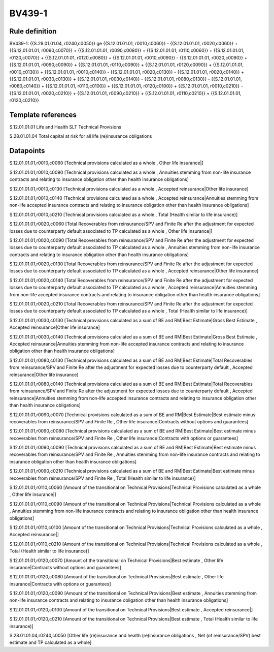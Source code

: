 =======
BV439-1
=======

Rule definition
---------------

BV439-1: {{S.28.01.01.04, r0240,c0050}} ge {{S.12.01.01.01, r0010,c0060}} - {{S.12.01.01.01, r0020,c0060}} + {{S.12.01.01.01, r0090,c0070}} + {{S.12.01.01.01, r0090,c0080}} + {{S.12.01.01.01, r0110,c0060}} + {{S.12.01.01.01, r0120,c0070}} + {{S.12.01.01.01, r0120,c0080}} + {{S.12.01.01.01, r0010,c0090}} - {{S.12.01.01.01, r0020,c0090}} + {{S.12.01.01.01, r0090,c0090}} + {{S.12.01.01.01, r0110,c0090}} + {{S.12.01.01.01, r0120,c0090}} + {{S.12.01.01.01, r0010,c0130}} + {{S.12.01.01.01, r0010,c0140}} - {{S.12.01.01.01, r0020,c0130}} - {{S.12.01.01.01, r0020,c0140}} + {{S.12.01.01.01, r0030,c0130}} + {{S.12.01.01.01, r0030,c0140}} - {{S.12.01.01.01, r0080,c0130}} - {{S.12.01.01.01, r0080,c0140}} + {{S.12.01.01.01, r0110,c0100}} + {{S.12.01.01.01, r0120,c0100}} + {{S.12.01.01.01, r0010,c0210}} - {{S.12.01.01.01, r0020,c0210}} + {{S.12.01.01.01, r0090,c0210}} + {{S.12.01.01.01, r0110,c0210}} + {{S.12.01.01.01, r0120,c0210}}


Template references
-------------------

S.12.01.01.01 Life and Health SLT Technical Provisions

S.28.01.01.04 Total capital at risk for all life (re)insurance obligations


Datapoints
----------

S.12.01.01.01,r0010,c0060 [Technical provisions calculated as a whole , Other life insurance|]

S.12.01.01.01,r0010,c0090 [Technical provisions calculated as a whole , Annuities stemming from non-life insurance contracts and relating to insurance obligation other than health insurance obligations]

S.12.01.01.01,r0010,c0130 [Technical provisions calculated as a whole , Accepted reinsurance|Other life insurance]

S.12.01.01.01,r0010,c0140 [Technical provisions calculated as a whole , Accepted reinsurance|Annuities stemming from non-life accepted insurance contracts and relating to insurance obligation other than health insurance obligations]

S.12.01.01.01,r0010,c0210 [Technical provisions calculated as a whole , Total (Health similar to life insurance)]

S.12.01.01.01,r0020,c0060 [Total Recoverables from reinsurance/SPV and Finite Re after the adjustment for expected losses due to counterparty default associated to TP calculated as a whole , Other life insurance|]

S.12.01.01.01,r0020,c0090 [Total Recoverables from reinsurance/SPV and Finite Re after the adjustment for expected losses due to counterparty default associated to TP calculated as a whole , Annuities stemming from non-life insurance contracts and relating to insurance obligation other than health insurance obligations]

S.12.01.01.01,r0020,c0130 [Total Recoverables from reinsurance/SPV and Finite Re after the adjustment for expected losses due to counterparty default associated to TP calculated as a whole , Accepted reinsurance|Other life insurance]

S.12.01.01.01,r0020,c0140 [Total Recoverables from reinsurance/SPV and Finite Re after the adjustment for expected losses due to counterparty default associated to TP calculated as a whole , Accepted reinsurance|Annuities stemming from non-life accepted insurance contracts and relating to insurance obligation other than health insurance obligations]

S.12.01.01.01,r0020,c0210 [Total Recoverables from reinsurance/SPV and Finite Re after the adjustment for expected losses due to counterparty default associated to TP calculated as a whole , Total (Health similar to life insurance)]

S.12.01.01.01,r0030,c0130 [Technical provisions calculated as a sum of BE and RM|Best Estimate|Gross Best Estimate , Accepted reinsurance|Other life insurance]

S.12.01.01.01,r0030,c0140 [Technical provisions calculated as a sum of BE and RM|Best Estimate|Gross Best Estimate , Accepted reinsurance|Annuities stemming from non-life accepted insurance contracts and relating to insurance obligation other than health insurance obligations]

S.12.01.01.01,r0080,c0130 [Technical provisions calculated as a sum of BE and RM|Best Estimate|Total Recoverables from reinsurance/SPV and Finite Re after the adjustment for expected losses due to counterparty default , Accepted reinsurance|Other life insurance]

S.12.01.01.01,r0080,c0140 [Technical provisions calculated as a sum of BE and RM|Best Estimate|Total Recoverables from reinsurance/SPV and Finite Re after the adjustment for expected losses due to counterparty default , Accepted reinsurance|Annuities stemming from non-life accepted insurance contracts and relating to insurance obligation other than health insurance obligations]

S.12.01.01.01,r0090,c0070 [Technical provisions calculated as a sum of BE and RM|Best Estimate|Best estimate minus recoverables from reinsurance/SPV and Finite Re , Other life insurance|Contracts without options and guarantees]

S.12.01.01.01,r0090,c0080 [Technical provisions calculated as a sum of BE and RM|Best Estimate|Best estimate minus recoverables from reinsurance/SPV and Finite Re , Other life insurance|Contracts with options or guarantees]

S.12.01.01.01,r0090,c0090 [Technical provisions calculated as a sum of BE and RM|Best Estimate|Best estimate minus recoverables from reinsurance/SPV and Finite Re , Annuities stemming from non-life insurance contracts and relating to insurance obligation other than health insurance obligations]

S.12.01.01.01,r0090,c0210 [Technical provisions calculated as a sum of BE and RM|Best Estimate|Best estimate minus recoverables from reinsurance/SPV and Finite Re , Total (Health similar to life insurance)]

S.12.01.01.01,r0110,c0060 [Amount of the transitional on Technical Provisions|Technical Provisions calculated as a whole , Other life insurance|]

S.12.01.01.01,r0110,c0090 [Amount of the transitional on Technical Provisions|Technical Provisions calculated as a whole , Annuities stemming from non-life insurance contracts and relating to insurance obligation other than health insurance obligations]

S.12.01.01.01,r0110,c0100 [Amount of the transitional on Technical Provisions|Technical Provisions calculated as a whole , Accepted reinsurance|]

S.12.01.01.01,r0110,c0210 [Amount of the transitional on Technical Provisions|Technical Provisions calculated as a whole , Total (Health similar to life insurance)]

S.12.01.01.01,r0120,c0070 [Amount of the transitional on Technical Provisions|Best estimate , Other life insurance|Contracts without options and guarantees]

S.12.01.01.01,r0120,c0080 [Amount of the transitional on Technical Provisions|Best estimate , Other life insurance|Contracts with options or guarantees]

S.12.01.01.01,r0120,c0090 [Amount of the transitional on Technical Provisions|Best estimate , Annuities stemming from non-life insurance contracts and relating to insurance obligation other than health insurance obligations]

S.12.01.01.01,r0120,c0100 [Amount of the transitional on Technical Provisions|Best estimate , Accepted reinsurance|]

S.12.01.01.01,r0120,c0210 [Amount of the transitional on Technical Provisions|Best estimate , Total (Health similar to life insurance)]

S.28.01.01.04,r0240,c0050 [Other life (re)insurance and health (re)insurance obligations , Net (of reinsurance/SPV) best estimate and TP calculated as a whole]



